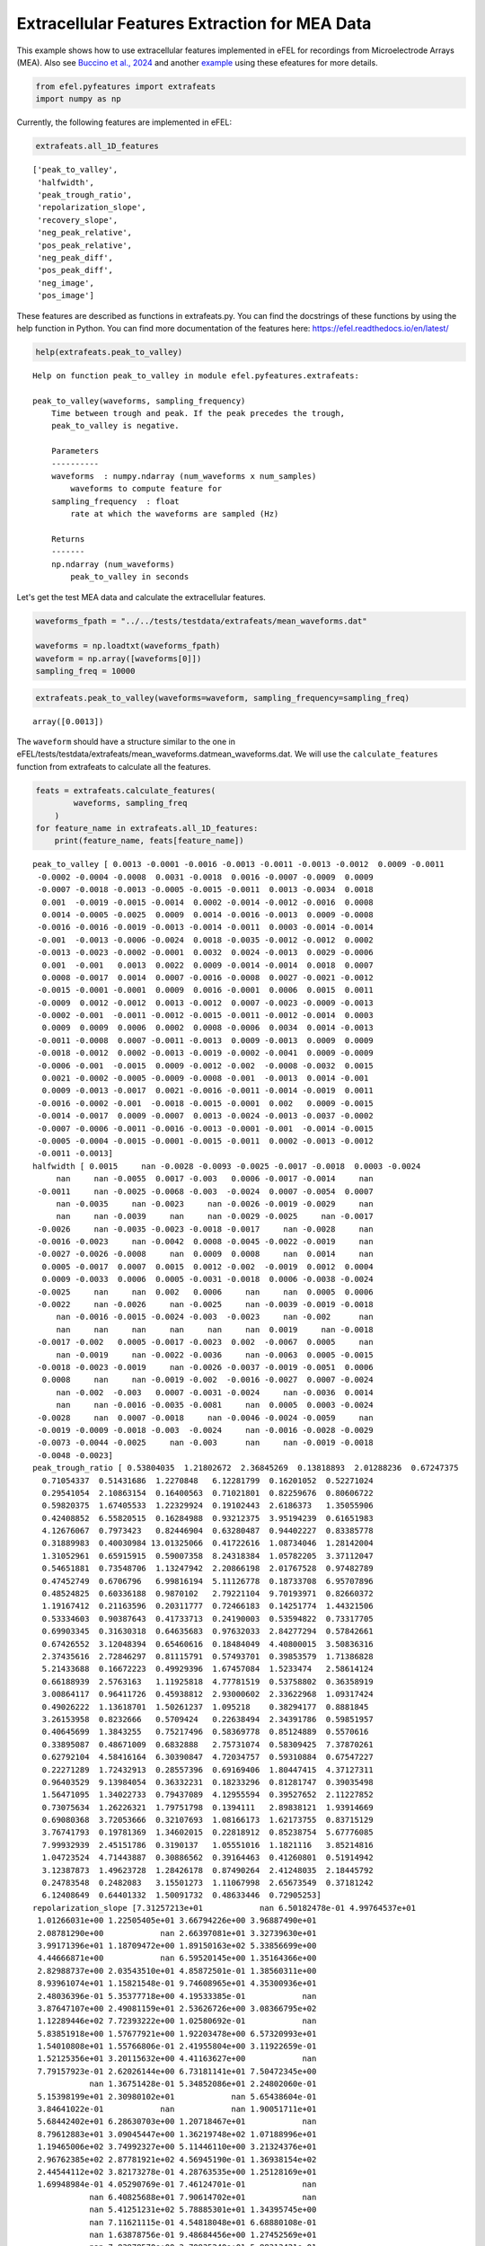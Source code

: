 Extracellular Features Extraction for MEA Data
==============================================

This example shows how to use extracellular features implemented in eFEL
for recordings from Microelectrode Arrays (MEA). Also see `Buccino et
al., 2024 <https://doi.org/10.1162/neco_a_01672>`__ and another
`example <https://github.com/alejoe91/multimodalfitting/blob/main/notebooks/experimental/cell1/1-generate-experimental-features_cell1.ipynb>`__
using these efeatures for more details.

.. code:: ipython3

    from efel.pyfeatures import extrafeats
    import numpy as np

Currently, the following features are implemented in eFEL:

.. code:: ipython3

    extrafeats.all_1D_features




.. parsed-literal::

    ['peak_to_valley',
     'halfwidth',
     'peak_trough_ratio',
     'repolarization_slope',
     'recovery_slope',
     'neg_peak_relative',
     'pos_peak_relative',
     'neg_peak_diff',
     'pos_peak_diff',
     'neg_image',
     'pos_image']



These features are described as functions in extrafeats.py. You can find
the docstrings of these functions by using the help function in Python.
You can find more documentation of the features here:
https://efel.readthedocs.io/en/latest/

.. code:: ipython3

    help(extrafeats.peak_to_valley)


.. parsed-literal::

    Help on function peak_to_valley in module efel.pyfeatures.extrafeats:
    
    peak_to_valley(waveforms, sampling_frequency)
        Time between trough and peak. If the peak precedes the trough,
        peak_to_valley is negative.
        
        Parameters
        ----------
        waveforms  : numpy.ndarray (num_waveforms x num_samples)
            waveforms to compute feature for
        sampling_frequency  : float
            rate at which the waveforms are sampled (Hz)
        
        Returns
        -------
        np.ndarray (num_waveforms)
            peak_to_valley in seconds
    


Let's get the test MEA data and calculate the extracellular features.

.. code:: ipython3

    waveforms_fpath = "../../tests/testdata/extrafeats/mean_waveforms.dat"
    
    waveforms = np.loadtxt(waveforms_fpath)
    waveform = np.array([waveforms[0]])
    sampling_freq = 10000

.. code:: ipython3

    extrafeats.peak_to_valley(waveforms=waveform, sampling_frequency=sampling_freq)




.. parsed-literal::

    array([0.0013])



The ``waveform`` should have a structure similar to the one in
eFEL/tests/testdata/extrafeats/mean\_waveforms.datmean\_waveforms.dat.
We will use the ``calculate_features`` function from extrafeats to
calculate all the features.

.. code:: ipython3

    feats = extrafeats.calculate_features(
            waveforms, sampling_freq
        )
    for feature_name in extrafeats.all_1D_features:
        print(feature_name, feats[feature_name])


.. parsed-literal::

    peak_to_valley [ 0.0013 -0.0001 -0.0016 -0.0013 -0.0011 -0.0013 -0.0012  0.0009 -0.0011
     -0.0002 -0.0004 -0.0008  0.0031 -0.0018  0.0016 -0.0007 -0.0009  0.0009
     -0.0007 -0.0018 -0.0013 -0.0005 -0.0015 -0.0011  0.0013 -0.0034  0.0018
      0.001  -0.0019 -0.0015 -0.0014  0.0002 -0.0014 -0.0012 -0.0016  0.0008
      0.0014 -0.0005 -0.0025  0.0009  0.0014 -0.0016 -0.0013  0.0009 -0.0008
     -0.0016 -0.0016 -0.0019 -0.0013 -0.0014 -0.0011  0.0003 -0.0014 -0.0014
     -0.001  -0.0013 -0.0006 -0.0024  0.0018 -0.0035 -0.0012 -0.0012  0.0002
     -0.0013 -0.0023 -0.0002 -0.0001  0.0032  0.0024 -0.0013  0.0029 -0.0006
      0.001  -0.001   0.0013  0.0022  0.0009 -0.0014 -0.0014  0.0018  0.0007
      0.0008 -0.0017  0.0014  0.0007 -0.0016 -0.0008  0.0027 -0.0021 -0.0012
     -0.0015 -0.0001 -0.0001  0.0009  0.0016 -0.0001  0.0006  0.0015  0.0011
     -0.0009  0.0012 -0.0012  0.0013 -0.0012  0.0007 -0.0023 -0.0009 -0.0013
     -0.0002 -0.001  -0.0011 -0.0012 -0.0015 -0.0011 -0.0012 -0.0014  0.0003
      0.0009  0.0009  0.0006  0.0002  0.0008 -0.0006  0.0034  0.0014 -0.0013
     -0.0011 -0.0008  0.0007 -0.0011 -0.0013  0.0009 -0.0013  0.0009  0.0009
     -0.0018 -0.0012  0.0002 -0.0013 -0.0019 -0.0002 -0.0041  0.0009 -0.0009
     -0.0006 -0.001  -0.0015  0.0009 -0.0012 -0.002  -0.0008 -0.0032  0.0015
      0.0021 -0.0002 -0.0005 -0.0009 -0.0008 -0.001  -0.0013  0.0014 -0.001
      0.0009 -0.0013 -0.0017  0.0021 -0.0016 -0.0011 -0.0014 -0.0019  0.0011
     -0.0016 -0.0002 -0.001  -0.0018 -0.0015 -0.0001  0.002   0.0009 -0.0015
     -0.0014 -0.0017  0.0009 -0.0007  0.0013 -0.0024 -0.0013 -0.0037 -0.0002
     -0.0007 -0.0006 -0.0011 -0.0016 -0.0013 -0.0001 -0.001  -0.0014 -0.0015
     -0.0005 -0.0004 -0.0015 -0.0001 -0.0015 -0.0011  0.0002 -0.0013 -0.0012
     -0.0011 -0.0013]
    halfwidth [ 0.0015     nan -0.0028 -0.0093 -0.0025 -0.0017 -0.0018  0.0003 -0.0024
         nan     nan -0.0055  0.0017 -0.003   0.0006 -0.0017 -0.0014     nan
     -0.0011     nan -0.0025 -0.0068 -0.003  -0.0024  0.0007 -0.0054  0.0007
         nan -0.0035     nan -0.0023     nan -0.0026 -0.0019 -0.0029     nan
         nan     nan -0.0039     nan     nan -0.0029 -0.0025     nan -0.0017
     -0.0026     nan -0.0035 -0.0023 -0.0018 -0.0017     nan -0.0028     nan
     -0.0016 -0.0023     nan -0.0042  0.0008 -0.0045 -0.0022 -0.0019     nan
     -0.0027 -0.0026 -0.0008     nan  0.0009  0.0008     nan  0.0014     nan
      0.0005 -0.0017  0.0007  0.0015  0.0012 -0.002  -0.0019  0.0012  0.0004
      0.0009 -0.0033  0.0006  0.0005 -0.0031 -0.0018  0.0006 -0.0038 -0.0024
     -0.0025     nan     nan  0.002   0.0006     nan     nan  0.0005  0.0006
     -0.0022     nan -0.0026     nan -0.0025     nan -0.0039 -0.0019 -0.0018
         nan -0.0016 -0.0015 -0.0024 -0.003  -0.0023     nan -0.002      nan
         nan     nan     nan     nan     nan     nan  0.0019     nan -0.0018
     -0.0017 -0.002   0.0005 -0.0017 -0.0023  0.002  -0.0067  0.0005     nan
         nan -0.0019     nan -0.0022 -0.0036     nan -0.0063  0.0005 -0.0015
     -0.0018 -0.0023 -0.0019     nan -0.0026 -0.0037 -0.0019 -0.0051  0.0006
      0.0008     nan     nan -0.0019 -0.002  -0.0016 -0.0027  0.0007 -0.0024
         nan -0.002  -0.003   0.0007 -0.0031 -0.0024     nan -0.0036  0.0014
         nan     nan -0.0016 -0.0035 -0.0081     nan  0.0005  0.0003 -0.0024
     -0.0028     nan  0.0007 -0.0018     nan -0.0046 -0.0024 -0.0059     nan
     -0.0019 -0.0009 -0.0018 -0.003  -0.0024     nan -0.0016 -0.0028 -0.0029
     -0.0073 -0.0044 -0.0025     nan -0.003      nan     nan -0.0019 -0.0018
     -0.0048 -0.0023]
    peak_trough_ratio [ 0.53804035  1.21802672  2.36845269  0.13818893  2.01288236  0.67247375
      0.71054337  0.51431686  1.2270848   6.12281799  0.16201052  0.52271024
      0.29541054  2.10863154  0.16400563  0.71021801  0.82259676  0.80606722
      0.59820375  1.67405533  1.22329924  0.19102443  2.6186373   1.35055906
      0.42408852  6.55820515  0.16284988  0.93212375  3.95194239  0.61651983
      4.12676067  0.7973423   0.82446904  0.63280487  0.94402227  0.83385778
      0.31889983  0.40030984 13.01325066  0.41722616  1.08734046  1.28142004
      1.31052961  0.65915915  0.59007358  8.24318384  1.05782205  3.37112047
      0.54651881  0.73548706  1.13247942  2.20866198  2.01767528  0.97482789
      0.47452749  0.6706796   6.99816194  5.11126778  0.18733708  6.95707896
      0.48524825  0.60336188  0.9870102   2.79221104  9.70193971  0.82660372
      1.19167412  0.21163596  0.20311777  0.72466183  0.14251774  1.44321506
      0.53334603  0.90387643  0.41733713  0.24190003  0.53594822  0.73317705
      0.69903345  0.31630318  0.64635683  0.97632033  2.84277294  0.57842661
      0.67426552  3.12048394  0.65460616  0.18484049  4.40800015  3.50836316
      2.37435616  2.72846297  0.81115791  0.57493701  0.39853579  1.71386828
      5.21433688  0.16672223  0.49929396  1.67457084  1.5233474   2.58614124
      0.66188939  2.5763163   1.11925818  4.77781519  0.53758802  0.36358919
      3.00864117  0.96411726  0.45938812  2.93000602  2.33622968  1.09317424
      0.49026222  1.13618701  1.50261237  1.095218    0.38294177  0.8881845
      3.26153958  0.8232666   0.5709424   0.22638494  2.34391786  0.59851957
      0.40645699  1.3843255   0.75217496  0.58369778  0.85124889  0.5570616
      0.33895087  0.48671009  0.6832888   2.75731074  0.58309425  7.37870261
      0.62792104  4.58416164  6.30390847  4.72034757  0.59310884  0.67547227
      0.22271289  1.72432913  0.28557396  0.69169406  1.80447415  4.37127311
      0.96403529  9.13984054  0.36332231  0.18233296  0.81281747  0.39035498
      1.56471095  1.34022733  0.79437089  4.12955594  0.39527652  2.11227852
      0.73075634  1.26226321  1.79751798  0.1394111   2.89838121  1.93914669
      0.69080368  3.72053666  0.32107693  1.08166173  1.62173755  0.83715129
      3.76741793  0.19781369  1.34602015  0.22818912  0.85238754  5.67776085
      7.99932939  2.45151786  0.3190137   1.05551016  1.1821116   3.85214816
      1.04723524  4.71443887  0.30886562  0.39164463  0.41260801  0.51914942
      3.12387873  1.49623728  1.28426178  0.87490264  2.41248035  2.18445792
      0.24783548  0.2482083   3.15501273  1.11067998  2.65673549  0.37181242
      6.12408649  0.64401332  1.50091732  0.48633446  0.72905253]
    repolarization_slope [7.31257213e+01            nan 6.50182478e-01 4.99764537e+01
     1.01266031e+00 1.22505405e+01 3.66794226e+00 3.96887490e+01
     2.08781290e+00            nan 2.66397081e+01 3.32739630e+01
     3.99171396e+01 1.18709472e+00 1.89150163e+02 5.33856699e+00
     4.44666871e+00            nan 6.59520145e+00 1.35164366e+00
     2.82988737e+00 2.03543510e+01 4.85872501e-01 1.38560311e+00
     8.93961074e+01 1.15821548e-01 9.74608965e+01 4.35300936e+01
     2.48036396e-01 5.35377718e+00 4.19533385e-01            nan
     3.87647107e+00 2.49081159e+01 2.53626726e+00 3.08366795e+02
     1.12289446e+02 7.72393222e+00 1.02580692e-01            nan
     5.83851918e+00 1.57677921e+00 1.92203478e+00 6.57320993e+01
     1.54010808e+01 1.55766806e-01 2.41955804e+00 3.11922659e-01
     1.52125356e+01 3.20115632e+00 4.41163627e+00            nan
     7.79157923e-01 2.62026144e+00 6.73181141e+01 7.50472345e+00
                nan 1.36751428e-01 5.34852086e+01 2.24802060e-01
     5.15398199e+01 2.30980102e+01            nan 5.65438604e-01
     3.84641022e-01            nan            nan 1.90051711e+01
     5.68442402e+01 6.28630703e+00 1.20718467e+01            nan
     8.79612883e+01 3.09045447e+00 1.36219748e+02 1.07188996e+01
     1.19465006e+02 3.74992327e+00 5.11446110e+00 3.21324376e+01
     2.96762385e+02 2.87781921e+02 4.56945190e-01 1.36938154e+02
     2.44544112e+02 3.82173278e-01 4.28763535e+00 1.25128169e+01
     1.69948984e-01 4.05290769e-01 7.46124701e-01            nan
                nan 6.40825688e+01 7.90614702e+01            nan
                nan 5.41251231e+02 5.78885301e+01 1.34395745e+00
                nan 7.11621115e-01 4.54818048e+01 6.68880108e-01
                nan 1.63878756e-01 9.48684456e+00 1.27452569e+01
                nan 7.83978570e+00 2.70935240e+01 5.88313421e-01
     6.93437974e-01 2.65871059e+00 2.13100092e+01 2.53094985e+00
                nan            nan 1.06479171e+02            nan
                nan 1.97160273e+02 6.90330690e+00 4.15423798e+00
                nan 7.32781106e+00 9.63477588e+01 1.89820897e+00
     2.54461786e+02 6.19672821e+01 4.78810459e+00 1.05531879e+02
     1.04548966e+01 1.24175790e+02 6.02423181e+01 9.37029728e-01
     3.43643506e+01            nan 1.24964841e+01 1.56175850e-01
                nan 1.77657282e-01 1.04539302e+02 2.10076218e+01
     1.22608385e+01 1.41715843e+00 6.93772653e+00 1.63626246e+01
     1.10691890e+00 1.69822463e-01 2.90615132e+00 9.16422355e-02
     8.81610344e+01 3.49923843e+01            nan 1.45976613e+01
     9.41618161e-01 1.76125600e+00 1.09905341e+01 3.63785992e-01
     3.26088462e+01 9.29907719e-01 7.64039846e+01 2.86223544e+00
     8.74881544e-01 4.62083858e+01 4.79718173e-01 1.10037652e+00
     7.23525875e+00 2.33396674e-01 6.76706409e+01 2.92417470e+00
                nan 1.39168207e+01 2.47310145e-01 2.75639683e+01
                nan 1.20943344e+02 1.26141937e+01 3.12423625e-01
     1.69656396e-01 1.80390321e+00 2.74981969e+01 2.43878552e+00
                nan 2.14533667e-01 2.97934250e+00 1.55177673e-01
                nan 6.74687462e+00 1.16212026e+01 6.70505162e+01
     4.12664511e-01 2.44764617e+00            nan 9.28700444e+00
     8.35177563e-01 7.86531878e-01 7.90299729e+00 2.12171085e+01
     5.12327842e-01            nan 5.99487790e-01 2.87914657e+01
                nan 5.07647764e+00 3.12094982e+00 5.37494106e+01
     8.01730656e+00]
    recovery_slope [-3.63355521e+00  4.54342435e+00 -2.10494514e+00 -3.21612844e+01
     -1.59355549e+01 -2.91941227e+01 -4.48096741e+00 -7.79253365e+00
     -1.93142445e+01 -5.43590968e+00 -7.84073969e+01 -4.67504152e+01
     -1.24537129e+00  9.04851649e-01 -9.23155491e+00 -5.20729298e+01
     -2.88969544e+01 -1.92130265e+01 -4.31626734e+01  2.16413225e+00
     -1.04642376e+01 -8.08408718e+01 -5.87632497e+00 -1.09565866e+01
     -5.85332555e+00 -1.16608216e+00 -3.21579887e+00 -2.17739809e+01
     -5.07126055e+00 -1.02362027e+01 -2.03299056e+00 -7.71686527e-01
     -2.51163221e+00 -2.95649418e+01 -8.15932912e-01 -5.13599982e+01
     -9.32113618e+00 -4.50290554e+01 -3.80578627e+00 -1.24285027e+01
     -9.27802447e-01 -2.00340018e+00 -6.20759074e+00 -2.66042436e+01
     -5.09533788e+01 -3.97681438e+00 -1.18503344e+00 -4.60929399e+00
     -6.92211691e+00 -6.16165160e+00 -1.12842409e+01 -1.75193125e+00
     -6.96007348e+00 -4.96107984e+00 -3.46614424e+01 -5.24159703e+00
     -8.08372841e+00 -2.71314048e+00 -2.65011956e+00  5.62134860e-01
     -1.78506949e+01 -1.81238510e+01  2.00340882e+00 -1.06992198e+01
     -3.91580166e+00 -4.59364500e-01  2.75542585e+00 -3.77812716e-01
     -1.39327173e+00 -1.32048883e+01 -1.86680577e-01 -3.93456185e+00
     -7.64656083e+00 -1.68954306e+01 -4.34881443e+00 -8.69229998e-01
     -1.19791230e+01 -6.67007742e+00 -1.23338715e+01 -3.92168564e+00
     -3.26267482e+01 -4.89466829e+01 -5.50323478e+00 -4.06361556e+01
     -2.04860872e+01 -6.46205930e+00 -2.42733005e+01 -3.29076079e-01
     -2.18624572e+00 -8.64471967e+00 -2.57717988e+00 -4.83779739e-01
      5.09670643e+00 -2.81096643e+01 -1.24310724e+01 -2.41915951e+00
     -1.51126413e+00 -2.88979477e+01 -3.37945486e+00 -2.08947684e+01
     -1.87378608e+01 -1.32479872e+01 -8.10451785e+00 -7.21654548e+00
     -7.39351372e+00 -2.88267735e+00 -2.66157324e+01 -2.01121237e+01
     -3.67737909e+00 -2.19363285e+01 -1.54238008e+01 -6.18020049e+00
     -8.82350024e+00 -1.78646598e+01  1.80605389e+00 -4.14716330e+00
     -5.43485978e+00 -1.06769351e+01 -5.30541741e+01 -2.97564361e+00
     -3.98414646e-01 -2.97626033e+01 -4.44445283e+01 -7.16824627e-02
     -7.93094190e+00 -1.32033245e+01 -2.81984189e+01 -3.04757744e+01
     -3.08283335e+01 -4.18498964e+01 -6.57149163e+00 -4.39076727e+01
     -1.37147948e+01 -1.12276678e+01 -2.03882091e+01  1.19113164e+00
     -1.87193042e+01 -4.29831701e+00 -1.10030127e+01 -2.22290578e+00
     -5.84355534e+00  1.97905425e+00 -1.04236166e+01 -3.58815562e+01
     -4.53173319e+01 -2.11364258e+01 -1.20790837e+01 -1.46042168e+01
     -1.16542322e+01 -2.16928796e+00 -3.84443397e+01 -1.10930702e+00
     -1.35325880e+01 -1.02588094e+00  4.08781011e+00 -6.78991393e+01
     -9.65564853e+00 -3.02388143e+01 -2.85310794e+01 -5.89109388e+00
     -1.32740623e+00 -1.60552191e+01 -3.65615502e+01 -1.23223306e+01
     -1.19126869e+00 -1.38971257e+00 -7.08911891e+00 -1.72027697e+01
     -1.10750593e+01 -2.40240059e+00 -3.18275518e+00 -2.23994382e+00
     -2.46730697e+00 -2.53630321e+01 -4.32395820e+00 -3.46648203e+01
      8.31871590e+00 -2.99608434e+00 -1.09693318e+01 -1.76399365e+00
     -5.12560876e+00 -3.74529408e+00 -2.74762612e+01 -3.48078286e+01
     -1.38484473e+01 -3.84538670e+00 -1.56589216e+00 -1.16947634e+00
      1.22042755e+01 -3.35964001e+01 -6.04604562e+01 -3.74568162e+01
     -7.22145075e+00 -7.70012328e+00  6.40803600e+00 -1.85702048e+01
     -1.07774241e+01 -1.07239397e+01 -3.73939408e+01 -7.05625361e+01
     -2.21224102e+00  8.72531968e-01 -8.22518343e+00 -5.93215146e+00
      3.04381793e+00 -9.72311749e+00 -1.89302412e+01 -3.75853073e+01
     -8.14213856e+00]
    neg_peak_relative [9.51339213e-02 1.00388035e-02 3.28724224e-03 8.63910846e-02
     1.23287678e-02 2.81335375e-02 1.35270547e-02 3.26901910e-02
     1.75885984e-02 5.17095565e-03 1.10390041e-01 5.58803425e-02
     8.93325636e-02 5.76913099e-03 4.77727744e-01 4.79924335e-02
     2.80982170e-02 2.47240713e-02 4.01139776e-02 6.51939114e-03
     2.71661034e-02 8.94666451e-02 4.32888964e-03 1.12655112e-02
     1.44575946e-01 8.34988705e-04 2.75001421e-01 2.65226106e-02
     2.80205172e-03 1.80731068e-02 1.04085591e-03 1.01575434e-02
     2.66661308e-02 5.82650282e-02 1.86321664e-02 2.87389870e-01
     5.76186146e-02 4.13010277e-02 6.84346712e-04 1.97046304e-02
     3.54932940e-03 9.85326097e-03 1.91838933e-02 4.03909653e-02
     5.65890648e-02 1.05026994e-03 1.00670272e-02 3.24793977e-03
     7.57699886e-02 1.20001955e-02 1.74041886e-02 4.45264419e-03
     6.35282086e-03 1.33618267e-02 1.03643170e-01 4.93752872e-02
     3.23877510e-03 1.29991624e-03 1.79916050e-01 2.00675228e-03
     9.85910621e-02 5.49954957e-02 1.24116089e-02 6.46973356e-03
     1.52057421e-03 1.29378784e-02 1.64824978e-02 6.58365941e-02
     1.47911176e-01 2.02344756e-02 5.88078649e-02 8.70456343e-03
     1.11993825e-01 1.82114418e-02 1.15731751e-01 6.45806158e-02
     1.49667367e-01 1.48037917e-02 1.83947157e-02 1.26785426e-01
     2.93172551e-01 2.44271425e-01 4.66676594e-03 3.49910014e-01
     2.49263853e-01 4.24394443e-03 2.39841963e-02 6.20606547e-02
     1.40386954e-03 3.65911205e-03 2.80730871e-03 8.65798745e-03
     1.67705222e-02 4.02185452e-02 2.58374175e-01 1.24129259e-02
     1.19555561e-03 1.00000000e+00 6.84316052e-02 1.45336614e-02
     1.38767710e-02 8.06665123e-03 2.41699581e-02 4.09648680e-03
     1.80323783e-02 1.67985703e-03 3.35210216e-02 2.76382021e-02
     7.01153240e-03 3.53932427e-02 7.93280312e-02 3.32079102e-03
     6.57178672e-03 1.74822659e-02 7.32635742e-02 1.02818073e-02
     7.33690637e-03 1.53876936e-02 9.23369396e-02 1.60976328e-02
     4.62550161e-03 1.96154390e-01 3.60257600e-02 2.74494341e-02
     5.33309832e-03 2.13874320e-02 1.33876755e-01 2.17033620e-02
     2.26948459e-01 8.75767315e-02 3.61205975e-02 6.40393055e-02
     2.34164085e-02 1.65463342e-01 3.68799608e-02 4.15603502e-03
     6.46803276e-02 3.75104615e-03 6.13998454e-02 1.21713189e-03
     2.64842149e-03 1.76493118e-03 1.21477080e-01 4.50434043e-02
     5.25971651e-02 1.65012657e-02 2.51654796e-02 2.87957457e-02
     9.98412841e-03 1.41134268e-03 3.34588127e-02 4.90472664e-04
     2.65779037e-01 1.21801997e-01 1.59984875e-02 6.99526537e-02
     6.97657454e-03 2.18151914e-02 3.91343011e-02 2.43429319e-03
     4.56749521e-02 1.15116091e-02 4.38027355e-02 2.05676271e-02
     6.21842810e-03 1.65450507e-01 5.48683405e-03 1.23075447e-02
     1.82412304e-02 1.99493478e-03 1.02296150e-01 1.20691796e-02
     1.45060461e-02 3.25582148e-02 2.48795939e-03 5.73896552e-02
     1.75166794e-02 2.37964517e-01 1.95533483e-02 6.73091533e-04
     1.09128246e-03 7.45454447e-03 7.32739006e-02 2.68284733e-02
     1.49532548e-02 2.31259318e-03 2.79921566e-02 1.46586883e-03
     3.83552881e-02 3.49975742e-02 6.03611556e-02 9.86314676e-02
     4.82697766e-03 1.07961656e-02 2.16553606e-02 2.87630514e-02
     8.80652699e-03 9.10429364e-03 4.56176900e-02 9.03832156e-02
     1.79535329e-03 1.43656137e-02 6.85879100e-03 7.56633815e-02
     2.27921586e-03 1.62732679e-02 2.73694031e-02 7.65484421e-02
     4.10695154e-02]
    pos_peak_relative [0.2135929  0.0510241  0.03248875 0.04981713 0.10355585 0.07894711
     0.04010794 0.07015922 0.09006216 0.13211701 0.07462935 0.12188679
     0.11012156 0.05076304 0.32694581 0.14223321 0.09645002 0.08316255
     0.10013397 0.04554214 0.1386745  0.07131594 0.04730297 0.06348937
     0.25585218 0.02285084 0.18687832 0.10316358 0.04620865 0.04649609
     0.01792406 0.03379637 0.09174257 0.15385596 0.07339765 1.
     0.07667498 0.0689912  0.03716195 0.0343065  0.01610454 0.05268756
     0.10491079 0.11109924 0.13933982 0.03612705 0.04443758 0.04568975
     0.17279807 0.03682985 0.08224711 0.04103777 0.05348776 0.05435385
     0.20522895 0.13818512 0.09458044 0.02772557 0.14064691 0.05825823
     0.19963564 0.13846549 0.05111946 0.07538261 0.06156059 0.04462693
     0.08196286 0.05814246 0.12536764 0.06118767 0.03497364 0.05242212
     0.2492526  0.06868944 0.20154689 0.06518905 0.33472374 0.04529168
     0.05365715 0.16734373 0.79073727 0.99517981 0.05535983 0.84458077
     0.7013371  0.0552622  0.06551516 0.04786852 0.02582289 0.0535694
     0.02781459 0.09857609 0.05676603 0.09649019 0.42968777 0.08877449
     0.0260139  0.69571292 0.14257704 0.10155823 0.08821124 0.08705267
     0.06675716 0.04404    0.08422089 0.03349178 0.0751975  0.04193313
     0.08802781 0.14239239 0.15206981 0.04060192 0.06406717 0.07974871
     0.14988324 0.04874789 0.0460041  0.07032515 0.14755189 0.05966254
     0.06295323 0.67386839 0.08583057 0.02593089 0.05216252 0.05341627
     0.22706821 0.12537236 0.71233235 0.21331104 0.12830632 0.14886287
     0.03312025 0.33605371 0.10515533 0.04781911 0.15737927 0.11549654
     0.16088252 0.02328274 0.06966803 0.03476469 0.30065283 0.12696245
     0.04888147 0.11873369 0.02998889 0.08311491 0.07517914 0.02574406
     0.13459844 0.01870639 0.40294832 0.09267362 0.05426359 0.11394637
     0.04555257 0.122004   0.12972314 0.04194815 0.07533828 0.10146676
     0.13357045 0.10833547 0.04664342 0.09625028 0.06636115 0.09959067
     0.052583   0.03097211 0.13705818 0.05447607 0.09816715 0.11373682
     0.03911323 0.04737252 0.09838749 0.22659155 0.06954962 0.01594732
     0.03642733 0.07625929 0.0975428  0.11816665 0.07376168 0.03717396
     0.12232555 0.02883777 0.04943464 0.05719613 0.10392781 0.21367043
     0.06292251 0.06740724 0.11605278 0.10501014 0.08865536 0.08299014
     0.04717733 0.09361396 0.02363674 0.0665809  0.07603831 0.11739408
     0.05824563 0.04373269 0.17141888 0.15534882 0.12494387]
    neg_peak_diff [ 0.0009  0.      0.0018  0.0011  0.0019  0.0013  0.0014  0.      0.0019
      0.      0.0003  0.0011 -0.0001  0.0018  0.0001  0.0014  0.0017 -0.0001
      0.0015  0.0017  0.0018  0.0003  0.0024  0.0019  0.0008  0.0036  0.0001
     -0.0001  0.0029  0.0014  0.0016  0.      0.0016  0.0013  0.0018  0.0007
      0.      0.0004  0.0033 -0.0001  0.0002  0.0018  0.0018 -0.0001  0.0016
      0.0023  0.0015  0.0029  0.0014  0.0014  0.0015 -0.0001  0.0022  0.0015
      0.001   0.0014  0.0007  0.0035  0.0002  0.0033  0.0013  0.0013 -0.0001
      0.0022  0.0025  0.0007  0.     -0.0001 -0.0001  0.0014  0.0004  0.0006
      0.0008  0.0018  0.0011  0.0003  0.0008  0.0014  0.0014  0.0001  0.0008
      0.0007  0.0026  0.0001  0.0008  0.0026  0.0016  0.0004  0.0031  0.002
      0.0017 -0.0001  0.     -0.0001  0.      0.0002  0.0002  0.      0.0009
      0.0017 -0.0002  0.0021  0.      0.0019 -0.0003  0.0033  0.0017  0.0014
      0.      0.0014  0.0014  0.0019  0.0024  0.002   0.0015  0.0014 -0.0001
     -0.0001 -0.0002 -0.0002 -0.0001  0.0007  0.0005  0.0005 -0.0002  0.0014
      0.0012  0.0016  0.0008  0.0011  0.0015 -0.0001  0.0014  0.0008 -0.0001
      0.0018  0.0013 -0.0001  0.0014  0.0029  0.0002  0.0039  0.0008  0.0013
      0.0014  0.0018  0.0014 -0.0001  0.002   0.003   0.0015  0.0034  0.0001
      0.0003 -0.0001  0.0004  0.0016  0.0016  0.0018  0.002   0.0009  0.0018
     -0.0001  0.0017  0.0019  0.0002  0.0025  0.002   0.0015  0.0028  0.0009
      0.0015  0.0004  0.0013  0.0028  0.0013 -0.0002 -0.0001  0.      0.0017
      0.0022  0.0017 -0.0001  0.0015 -0.0002  0.0036  0.0015  0.0039  0.0004
      0.0015  0.0014  0.0012  0.0025  0.0017 -0.0002  0.0014  0.0022  0.0024
      0.0004  0.0003  0.0017  0.0002  0.0024  0.0014 -0.0001  0.0014  0.0017
      0.0011  0.0014]
    pos_peak_diff [ 0.0007 -0.0016 -0.0013 -0.0017 -0.0007 -0.0015 -0.0013 -0.0006 -0.0007
     -0.0017 -0.0016 -0.0012  0.0015 -0.0015  0.0002 -0.0008 -0.0007 -0.0007
     -0.0007 -0.0016 -0.001  -0.0017 -0.0006 -0.0007  0.0006 -0.0013  0.0004
     -0.0006 -0.0005 -0.0016 -0.0013 -0.0013 -0.0013 -0.0014 -0.0013  0.
     -0.0001 -0.0016 -0.0007 -0.0007  0.0001 -0.0013 -0.001  -0.0007 -0.0007
     -0.0008 -0.0016 -0.0005 -0.0014 -0.0015 -0.0011 -0.0013 -0.0007 -0.0014
     -0.0015 -0.0014 -0.0014 -0.0004  0.0005 -0.0017 -0.0014 -0.0014 -0.0014
     -0.0006 -0.0013 -0.001  -0.0016  0.0016  0.0008 -0.0014  0.0018 -0.0015
      0.0003 -0.0007  0.0009  0.001   0.0002 -0.0015 -0.0015  0.0004  0.
      0.     -0.0006  0.      0.     -0.0005 -0.0007  0.0016 -0.0005 -0.0007
     -0.0013 -0.0017 -0.0016 -0.0007  0.0001 -0.0014 -0.0007  0.      0.0005
     -0.0007 -0.0005 -0.0006 -0.0002 -0.0008 -0.0011 -0.0005 -0.0007 -0.0014
     -0.0017 -0.0011 -0.0012 -0.0008 -0.0006 -0.0006 -0.0012 -0.0015 -0.0013
     -0.0007 -0.0008 -0.0011 -0.0014  0.     -0.0016  0.0024 -0.0003 -0.0014
     -0.0014 -0.0007  0.     -0.0015 -0.0013 -0.0007 -0.0014  0.0002 -0.0007
     -0.0015 -0.0014 -0.0014 -0.0014 -0.0005 -0.0015 -0.0017  0.0002 -0.0011
     -0.0007 -0.0007 -0.0016 -0.0007 -0.0007 -0.0005 -0.0008 -0.0013  0.0001
      0.0009 -0.0018 -0.0016 -0.0008 -0.0007 -0.0007 -0.0008  0.0008 -0.0007
     -0.0007 -0.0011 -0.0013  0.0008 -0.0006 -0.0006 -0.0014 -0.0006  0.0005
     -0.0016 -0.0013 -0.0012 -0.0005 -0.0017 -0.0018  0.0004 -0.0006 -0.0013
     -0.0007 -0.0015 -0.0007 -0.0007 -0.0004 -0.0003 -0.0013 -0.0013 -0.0013
     -0.0007 -0.0007 -0.0014 -0.0006 -0.0011 -0.0018 -0.0011 -0.0007 -0.0006
     -0.0016 -0.0016 -0.0013 -0.0014 -0.0006 -0.0012 -0.0014 -0.0014 -0.001
     -0.0015 -0.0014]
    neg_image [ 6.08446809e-02  1.00388035e-02 -6.05265898e-03  1.78245655e-02
     -1.24821376e-02 -1.89190656e-02  3.08945388e-03  3.26901910e-02
     -1.43230784e-02  5.17095565e-03  1.29688093e-02 -2.57703947e-02
      6.39995784e-02 -1.21649715e-02  4.62402535e-01 -2.66267054e-02
     -5.11740429e-03  1.74402736e-02 -5.07638723e-03 -9.52536749e-04
     -1.86204841e-02  2.88399853e-02 -6.97229695e-03 -1.06917556e-02
     -5.48151898e-02 -2.11465317e-03  2.35417100e-01  2.28362432e-02
     -5.24303852e-03 -9.99384449e-03 -3.55590704e-03  1.01575434e-02
     -1.70972605e-02 -3.36730026e-02 -1.28623455e-02 -7.87008393e-02
      5.76186146e-02 -1.48221564e-02 -6.83807751e-03  1.14414297e-02
     -1.18791361e-03 -9.58097136e-03 -1.66246015e-02  2.66268916e-02
      1.25091639e-02 -4.03529947e-03 -7.10377009e-03 -5.44089702e-03
     -3.53217079e-02 -8.82598847e-03 -1.31622694e-02 -2.53898707e-03
     -8.64855042e-03  2.80748180e-03 -4.91815329e-02 -2.77268095e-02
     -6.11335231e-03 -3.34263389e-03  1.15050169e-01  2.83327962e-04
     -4.34206887e-02 -3.09019508e-02  7.93579896e-03 -8.61473952e-03
     -2.30328131e-03 -4.93573286e-03  1.64824978e-02  4.16151399e-02
      1.13755709e-01  3.73595986e-03 -3.47312106e-03 -1.25625570e-02
     -3.13228925e-02 -5.06339728e-03 -3.39662070e-02  3.01342044e-02
      7.55061262e-02 -1.08538003e-02 -1.28585217e-02  1.00740279e-01
     -1.01669584e-01  1.04805660e-01 -6.86061335e-03  3.19225849e-01
     -6.08905680e-02 -6.03417942e-03 -6.53320778e-03  1.88661022e-02
     -3.92897568e-03 -1.15966324e-03 -5.42422620e-03  6.58619445e-03
      1.67705222e-02  2.54909612e-02  2.58374175e-01 -4.02927754e-03
     -5.09458215e-03  1.00000000e+00 -1.13930148e-02 -1.47001049e-02
     -1.11415553e-02 -9.83958346e-03  2.41699581e-02 -5.37060702e-03
     -1.33439461e-02 -3.99577596e-03  9.69961083e-03 -4.04012984e-03
      7.01153240e-03 -2.28320677e-02 -1.07702337e-02 -6.36215860e-03
     -8.74680377e-03 -4.18488252e-03  3.77310393e-03 -1.16820558e-02
     -1.93667216e-03  1.28458224e-02  4.37043940e-02 -8.55250833e-03
      1.33614096e-03 -2.74869251e-02 -1.85565685e-02  5.79815554e-03
     -4.91421357e-03 -1.06350172e-02 -5.28184043e-02 -1.84791937e-02
      5.41836128e-02 -5.11183439e-02 -2.41262529e-02  3.29196935e-02
     -4.87750652e-03 -5.57221094e-02  2.77128268e-02 -1.14594800e-02
     -3.51176076e-02 -1.63332712e-03 -3.27090474e-02 -3.41422013e-03
     -1.66954067e-02 -1.17571147e-03  7.65362183e-03 -2.54347316e-02
     -7.01149193e-03 -1.48849940e-02 -4.70009869e-03  2.29834419e-02
     -1.12293652e-02 -3.77008421e-03 -2.28329429e-02 -2.20408006e-03
      2.48999662e-01  7.39586173e-02  4.43774582e-04 -1.12027798e-02
      1.50636568e-03 -1.77538970e-02  2.02450197e-02 -1.96999141e-03
     -1.37745967e-02 -1.22174924e-02  2.60673799e-02 -1.66182621e-02
     -8.21762118e-03  6.08330391e-02 -7.19549430e-03 -1.17398307e-02
      2.55255787e-03 -4.71851271e-03  4.82709768e-02  1.93112806e-04
     -1.16513332e-03 -1.94897140e-02 -4.81753971e-03  6.05581856e-04
     -8.41006117e-03  1.80700429e-01  1.95533483e-02 -3.12721720e-03
     -8.65113939e-03 -1.82749489e-02  4.32173811e-02 -1.97172171e-02
     -7.71759605e-03 -3.01673378e-03 -2.17012063e-02 -2.14954356e-03
     -1.35687955e-03 -7.51241270e-03 -4.17973323e-03 -4.94607047e-02
     -7.16576989e-03 -1.02791855e-02 -5.18789896e-03 -1.76493478e-02
     -1.07474676e-02 -9.33063939e-03  4.88762801e-03  9.14357372e-03
     -4.57420933e-03 -3.35417773e-03 -7.99455792e-03  1.85335304e-02
     -1.92801512e-03  1.02063490e-02 -1.86219774e-02 -3.72281451e-02
     -2.57639530e-02]
    pos_image [ 1.08501167e-01 -1.38519656e-02 -8.62022439e-03 -2.06040891e-01
     -1.79766671e-02 -9.78701610e-02 -5.58041488e-02  1.84963418e-02
     -4.93451784e-02  1.37370617e-02 -7.37622137e-02 -9.94313678e-02
     -1.18824789e-01 -1.95720633e-02  2.81616741e-01 -1.94448349e-01
     -1.06678543e-01 -5.87641944e-02 -1.67391070e-01 -2.47799004e-02
     -9.71399793e-02 -6.68305654e-02  1.10565445e-02 -2.21346697e-02
      1.48155547e-01  1.30670198e-02  1.03530938e-01 -3.37769755e-02
      2.33584482e-02 -7.10758824e-02 -3.87808177e-03 -3.89553391e-02
     -1.08534293e-01 -1.93999750e-01 -6.14097940e-02  1.00000000e+00
      6.82101090e-02 -9.59625210e-02  1.17900262e-02 -5.24792533e-02
      1.48255488e-02 -3.00570823e-02 -5.99721529e-02 -8.23330821e-02
     -2.21169173e-01  4.99799369e-03 -4.20085603e-02  2.53395523e-02
     -2.70302090e-01 -4.83977594e-02 -7.26257011e-02  2.77995504e-02
     -1.21964756e-03 -5.57573843e-02 -1.24945457e-01 -1.94711921e-01
      1.01392275e-03  1.92395461e-02  3.55537231e-02  2.15808434e-02
     -2.77599157e-01 -1.79099660e-01 -2.65259729e-02  9.48269964e-03
     -1.13702423e-03  2.73471808e-03 -2.74834528e-02 -3.98016538e-02
      5.93752186e-02 -8.29345619e-02 -9.66860512e-02  3.57025466e-03
      2.08817380e-01 -5.76370788e-02  7.54080715e-05 -1.02562228e-01
      2.78335925e-01 -6.04362390e-02 -7.27901478e-02  6.75434944e-02
      7.90737268e-01  9.95179813e-01  2.12303735e-02  8.44580774e-01
      7.01337105e-01  2.62646044e-02 -9.73851748e-02 -7.26134305e-02
      1.62556610e-02 -6.24921544e-03 -9.93458290e-03  5.11836886e-03
     -1.49627525e-02 -8.97409188e-02  4.15328294e-01 -2.76223181e-03
      1.60881718e-02  6.95712920e-01  7.71219698e-02 -4.72679225e-02
      6.96080174e-04  5.44668299e-03  5.80394053e-02 -9.98433280e-03
     -2.95011461e-02  2.09944738e-02 -1.21975646e-01 -1.02535812e-01
      7.61346209e-03 -1.46825996e-01 -3.05124429e-01 -6.01563021e-03
      9.78195653e-03 -2.91949742e-02 -3.05720570e-01 -4.27620740e-02
      4.07094422e-03 -1.90400710e-02 -1.67519563e-01  7.73910420e-04
     -1.91953275e-02  6.73868393e-01 -1.08789703e-01 -8.49929088e-02
      2.97077167e-02 -8.15660190e-02 -2.73192579e-01 -8.31348899e-02
      7.12332350e-01 -1.29242840e-01 -1.50727149e-01 -1.46132154e-01
     -8.65385479e-02  2.91433351e-01 -6.28626016e-02 -1.31243287e-02
     -1.92992638e-01  1.57161322e-02 -2.28444937e-01  1.34367481e-02
      1.16189420e-02  2.34086650e-02  2.64145675e-01 -1.38216002e-01
     -2.04069815e-01 -3.76140374e-02 -1.00001743e-01 -3.24994651e-02
     -1.33672327e-02  1.63751749e-02 -1.39619823e-01  8.87501353e-03
      3.79814657e-01 -1.30388820e-02  1.38912513e-02 -9.41480201e-02
     -2.86422267e-02 -8.54048672e-02 -1.08057469e-01 -2.75544036e-03
     -2.71497552e-03 -2.06840393e-02 -1.36119696e-01 -7.42773676e-02
     -1.03460912e-02 -3.48134643e-02  2.23164246e-02 -5.47293966e-03
     -7.61185814e-02  1.59368359e-02 -8.36007928e-03 -5.03633149e-02
      1.37868462e-02 -1.25896227e-01  1.96586742e-02 -1.84120761e-01
      1.03126190e-02  1.72570998e-01  1.82149623e-03 -2.23764069e-03
      3.39241504e-03 -3.04666832e-02 -7.51461458e-02 -1.11952170e-01
      2.42018668e-02  2.77979044e-02 -1.16808089e-01  2.04911006e-02
      1.76164628e-02 -1.46040900e-01 -2.37644831e-01 -2.07194603e-01
      1.82503388e-02 -4.13795071e-02  1.30805556e-02 -1.14840546e-01
      2.49402162e-03  1.65120438e-02 -1.12337528e-01 -8.06768107e-02
     -5.84977379e-03 -4.73614935e-03  2.48863050e-02 -2.92409448e-01
      3.56957519e-03 -6.70057126e-02 -1.06023022e-01 -9.88549097e-02
     -1.63652624e-01]


Another example of extraction of these features from the experimental
data can be found in the
`multimodalfitting <https://github.com/alejoe91/multimodalfitting/blob/main/notebooks/ground-truth/1-generate-ecode-protocols-and-features-hay_ais.ipynb>`__
repository.


